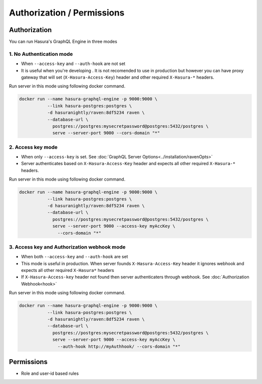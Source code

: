 Authorization / Permissions
===========================

Authorization
-------------
You can run Hasura's GraphQL Engine in three modes

1. No Authentication mode
^^^^^^^^^^^^^^^^^^^^^^^^^

- When ``--access-key`` and ``--auth-hook`` are not set

- It is useful when you're developing . It is not recomended to use in production but however you can have proxy gateway that will set (``X-Hasura-Access-Key``) header and other required ``X-Hasura-*`` headers.

Run server in this mode using following docker command.

.. code-block:: bash

   docker run --name hasura-graphql-engine -p 9000:9000 \
              --link hasura-postgres:postgres \
              -d hasuranightly/raven:8df5234 raven \
              --database-url \
                postgres://postgres:mysecretpassword@postgres:5432/postgres \
                serve --server-port 9000 --cors-domain "*"


2. Access key mode
^^^^^^^^^^^^^^^^^^

- When only ``--access-key`` is set. See :doc:`GraphQL Server Options<../installation/ravenOpts>`

- Server authenticates based on ``X-Hasura-Access-Key`` header and expects all other required ``X-Hasura-*`` headers.

Run server in this mode using following docker command.

.. code-block:: bash

   docker run --name hasura-graphql-engine -p 9000:9000 \
              --link hasura-postgres:postgres \
              -d hasuranightly/raven:8df5234 raven \
              --database-url \
                postgres://postgres:mysecretpassword@postgres:5432/postgres \
                serve --server-port 9000 --access-key myAccKey \
                  --cors-domain "*"


3. Access key and Authorization webhook mode
^^^^^^^^^^^^^^^^^^^^^^^^^^^^^^^^^^^^^^^^^^^^

- When both ``--access-key`` and ``--auth-hook`` are set

- This mode is useful in production. When server founds ``X-Hasura-Access-Key`` header it ignores webhook and expects all other required ``X-Hasura*`` headers

- If ``X-Hasura-Access-key`` header not found then server authenticaters through webhook. See :doc:`Authorization Webhook<hook>`

Run server in this mode using following docker command.

.. code-block:: bash

   docker run --name hasura-graphql-engine -p 9000:9000 \
              --link hasura-postgres:postgres \
              -d hasuranightly/raven:8df5234 raven \
              --database-url \
                postgres://postgres:mysecretpassword@postgres:5432/postgres \
                serve --server-port 9000 --access-key myAccKey \
                  --auth-hook http://myAuthhook/ --cors-domain "*"


Permissions
-----------

- Role and user-id based rules
